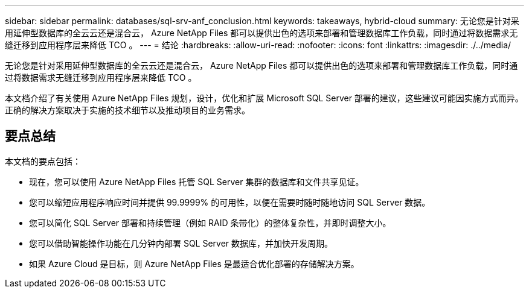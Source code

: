---
sidebar: sidebar 
permalink: databases/sql-srv-anf_conclusion.html 
keywords: takeaways, hybrid-cloud 
summary: 无论您是针对采用延伸型数据库的全云云还是混合云， Azure NetApp Files 都可以提供出色的选项来部署和管理数据库工作负载，同时通过将数据需求无缝迁移到应用程序层来降低 TCO 。 
---
= 结论
:hardbreaks:
:allow-uri-read: 
:nofooter: 
:icons: font
:linkattrs: 
:imagesdir: ./../media/


无论您是针对采用延伸型数据库的全云云还是混合云， Azure NetApp Files 都可以提供出色的选项来部署和管理数据库工作负载，同时通过将数据需求无缝迁移到应用程序层来降低 TCO 。

本文档介绍了有关使用 Azure NetApp Files 规划，设计，优化和扩展 Microsoft SQL Server 部署的建议，这些建议可能因实施方式而异。正确的解决方案取决于实施的技术细节以及推动项目的业务需求。



== 要点总结

本文档的要点包括：

* 现在，您可以使用 Azure NetApp Files 托管 SQL Server 集群的数据库和文件共享见证。
* 您可以缩短应用程序响应时间并提供 99.9999% 的可用性，以便在需要时随时随地访问 SQL Server 数据。
* 您可以简化 SQL Server 部署和持续管理（例如 RAID 条带化）的整体复杂性，并即时调整大小。
* 您可以借助智能操作功能在几分钟内部署 SQL Server 数据库，并加快开发周期。
* 如果 Azure Cloud 是目标，则 Azure NetApp Files 是最适合优化部署的存储解决方案。

